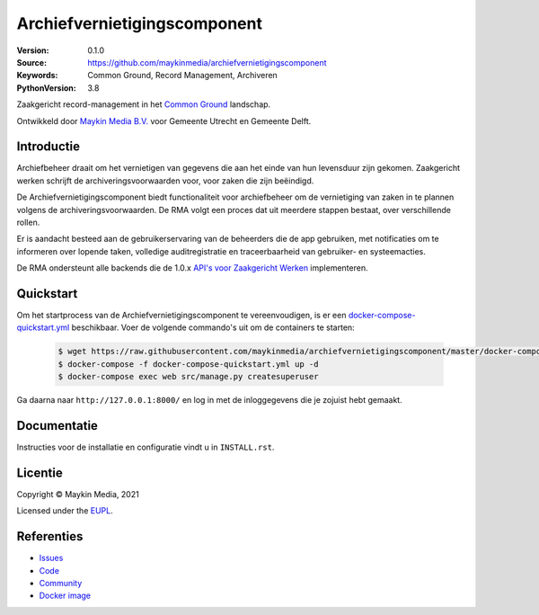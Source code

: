=============================
Archiefvernietigingscomponent
=============================

:Version: 0.1.0
:Source: https://github.com/maykinmedia/archiefvernietigingscomponent
:Keywords: Common Ground, Record Management, Archiveren
:PythonVersion: 3.8

|build-status| |code-quality| |black| |python-versions|

Zaakgericht record-management in het `Common Ground`_ landschap.

Ontwikkeld door `Maykin Media B.V.`_ voor Gemeente Utrecht en Gemeente Delft.


Introductie
===========

Archiefbeheer draait om het vernietigen van gegevens die aan het einde van hun levensduur zijn gekomen.
Zaakgericht werken schrijft de archiveringsvoorwaarden voor, voor zaken die zijn beëindigd.

De Archiefvernietigingscomponent biedt functionaliteit voor archiefbeheer om de vernietiging van zaken in te plannen
volgens de archiveringsvoorwaarden. De RMA volgt een proces dat uit meerdere stappen bestaat, over verschillende rollen.

Er is aandacht besteed aan de gebruikerservaring van de beheerders die de app gebruiken, met notificaties
om te informeren over lopende taken, volledige auditregistratie en traceerbaarheid van gebruiker- en
systeemacties.

De RMA ondersteunt alle backends die de 1.0.x `API's voor Zaakgericht Werken`_ implementeren.

Quickstart
==========

Om het startprocess van de Archiefvernietigingscomponent te vereenvoudigen, is er een `docker-compose-quickstart.yml`_ beschikbaar.
Voer de volgende commando's uit om de containers te starten:

    .. code:: shell

        $ wget https://raw.githubusercontent.com/maykinmedia/archiefvernietigingscomponent/master/docker-compose-quickstart.yml
        $ docker-compose -f docker-compose-quickstart.yml up -d
        $ docker-compose exec web src/manage.py createsuperuser

Ga daarna naar ``http://127.0.0.1:8000/`` en log in met de inloggegevens die je zojuist hebt gemaakt.

.. _docker-compose-quickstart.yml: docker-compose-quickstart.yml

Documentatie
============

Instructies voor de installatie en configuratie vindt u in ``INSTALL.rst``.

Licentie
========

Copyright © Maykin Media, 2021

Licensed under the `EUPL`_.

Referenties
===========

* `Issues <https://github.com/maykinmedia/archiefvernietigingscomponent/issues>`_
* `Code <https://github.com/maykinmedia/archiefvernietigingscomponent>`_
* `Community <https://commonground.nl/groups/view/54478547/archiefbeheercomponent>`_
* `Docker image <https://hub.docker.com/r/maykinmedia/archiefvernietigingscomponent>`_

.. _Maykin Media B.V.: https://www.maykinmedia.nl
.. _API's voor Zaakgericht Werken: https://github.com/VNG-Realisatie/gemma-zaken
.. _`Common Ground`: https://commonground.nl/
.. _`EUPL`: LICENSE.md

.. |build-status| image:: https://github.com/maykinmedia/archiefvernietigingscomponent/workflows/Run%20CI/badge.svg?branch=master
    :alt: Build status
    :target: https://github.com/maykinmedia/archiefvernietigingscomponent/actions?query=branch%3Amaster+workflow%3A%22Run+CI%22

.. |black| image:: https://img.shields.io/badge/code%20style-black-000000.svg
    :alt: Code style
    :target: https://github.com/psf/black

.. |python-versions| image:: https://img.shields.io/badge/python-3.8-blue.svg
    :alt: Supported Python version

.. |code-quality| image:: https://github.com/maykinmedia/archiefvernietigingscomponent/workflows/Code%20quality%20checks/badge.svg
     :alt: Code quality checks
     :target: https://github.com/maykinmedia/archiefvernietigingscomponent/actions?query=workflow%3A%22Code+quality+checks%22
